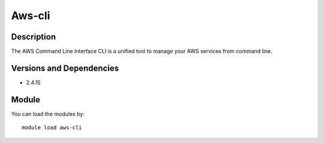 .. _backbone-label:

Aws-cli
==============================

Description
~~~~~~~~
The AWS Command Line Interface CLI is a unified tool to manage your AWS services from command line.

Versions and Dependencies
~~~~~~~~
- 2.4.15

Module
~~~~~~~~
You can load the modules by::

    module load aws-cli

